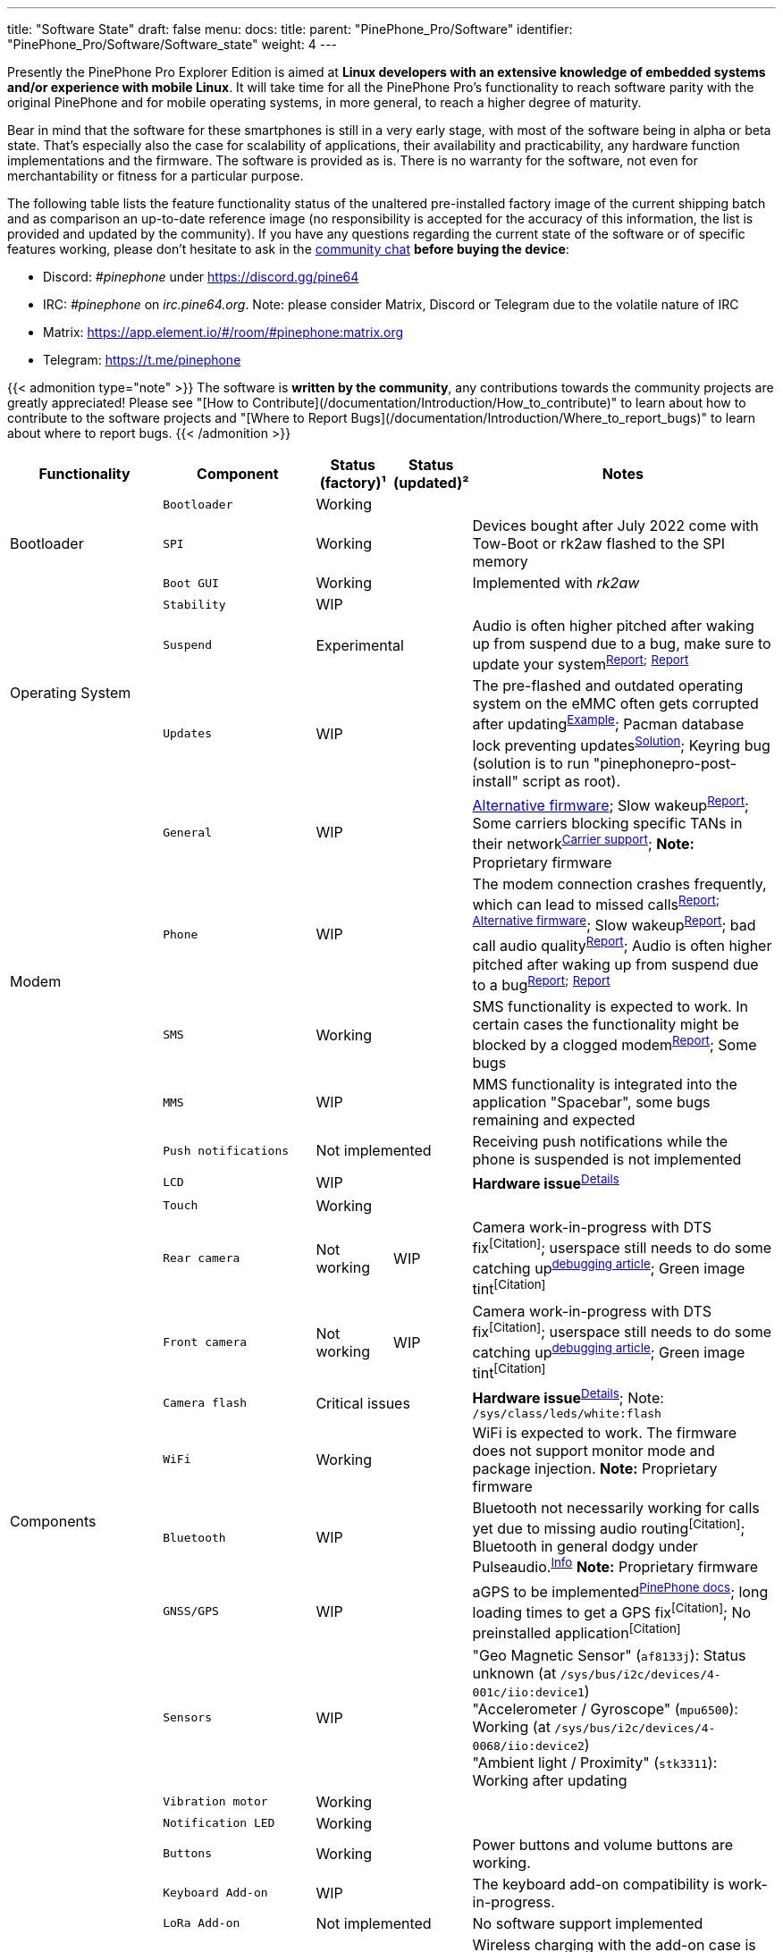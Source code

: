 ---
title: "Software State"
draft: false
menu:
  docs:
    title:
    parent: "PinePhone_Pro/Software"
    identifier: "PinePhone_Pro/Software/Software_state"
    weight: 4
---

Presently the PinePhone Pro Explorer Edition is aimed at *Linux developers with an extensive knowledge of embedded systems and/or experience with mobile Linux*. It will take time for all the PinePhone Pro’s functionality to reach software parity with the original PinePhone and for mobile operating systems, in more general, to reach a higher degree of maturity.

Bear in mind that the software for these smartphones is still in a very early stage, with most of the software being in alpha or beta state. That's especially also the case for scalability of applications, their availability and practicability, any hardware function implementations and the firmware. The software is provided as is. There is no warranty for the software, not even for merchantability or fitness for a particular purpose.

The following table lists the feature functionality status of the unaltered pre-installed factory image of the current shipping batch and as comparison an up-to-date reference image (no responsibility is accepted for the accuracy of this information, the list is provided and updated by the community). If you have any questions regarding the current state of the software or of specific features working, please don't hesitate to ask in the link:/documentation#Community_and_Support[community chat] *before buying the device*:

* Discord: _#pinephone_ under https://discord.gg/pine64
* IRC: _#pinephone_ on _irc.pine64.org_. Note: please consider Matrix, Discord or Telegram due to the volatile nature of IRC
* Matrix: https://app.element.io/#/room/#pinephone:matrix.org
* Telegram: https://t.me/pinephone

{{< admonition type="note" >}}
The software is *written by the community*, any contributions towards the community projects are greatly appreciated! Please see "[How to Contribute](/documentation/Introduction/How_to_contribute)" to learn about how to contribute to the software projects and "[Where to Report Bugs](/documentation/Introduction/Where_to_report_bugs)" to learn about where to report bugs.
{{< /admonition >}}

[cols="2,2,1,1,4"]
|===
| Functionality | Component | Status (factory)¹ | Status (updated)² | Notes

.3+| Bootloader
| `Bootloader`
2+| Working
| 

| `SPI`
2+| Working
| Devices bought after July 2022 come with Tow-Boot or rk2aw flashed to the SPI memory

| `Boot GUI`
2+| Working
| Implemented with _rk2aw_

.3+| Operating System
| `Stability`
2+| WIP
|

| `Suspend`
2+| Experimental
| Audio is often higher pitched after waking up from suspend due to a bug, make sure to update your system^https://github.com/dreemurrs-embedded/Pine64-Arch/issues/381[Report];^ ^https://gitlab.manjaro.org/manjaro-arm/packages/core/linux-pinephonepro/-/issues/3[Report]^

| `Updates`
2+| WIP
| The pre-flashed and outdated operating system on the eMMC often gets corrupted after updating^https://forum.pine64.org/showthread.php?tid=15950[Example]^; Pacman database lock preventing updates^https://wiki.archlinux.org/title/pacman#%22Failed_to_init_transaction_(unable_to_lock_database)%22_error[Solution]^; Keyring bug (solution is to run "pinephonepro-post-install" script as root).

.5+| Modem
| `General`
2+| WIP
| https://github.com/Biktorgj/pinephone_modem_sdk[Alternative firmware]; Slow wakeup^https://gitlab.com/mobian1/devices/eg25-manager/-/issues/34[Report]^; Some carriers blocking specific TANs in their network^link:/documentation/PinePhone/Modem/Carrier_support[Carrier{sp}support]^; *Note:* Proprietary firmware

| `Phone`
2+| WIP
| The modem connection crashes frequently, which can lead to missed calls^https://gitlab.com/mobian1/devices/eg25-manager/-/issues/34#note_984212350[Report];^ ^https://github.com/Biktorgj/pinephone_modem_sdk[Alternative{sp}firmware]^; Slow wakeup^https://gitlab.com/mobian1/devices/eg25-manager/-/issues/34[Report]^; bad call audio quality^https://gitlab.manjaro.org/manjaro-arm/issues/pinephone/phosh/-/issues/249[Report]^; Audio is often higher pitched after waking up from suspend due to a bug^https://github.com/dreemurrs-embedded/Pine64-Arch/issues/381[Report];^ ^https://gitlab.manjaro.org/manjaro-arm/packages/core/linux-pinephonepro/-/issues/3[Report]^

| `SMS`
2+| Working
| SMS functionality is expected to work. In certain cases the functionality might be blocked by a clogged modem^https://gitlab.manjaro.org/manjaro-arm/issues/pinephone/phosh/-/issues/203[Report]^; Some bugs

| `MMS`
2+| WIP
| MMS functionality is integrated into the application "Spacebar", some bugs remaining and expected

| `Push notifications`
2+| Not implemented
| Receiving push notifications while the phone is suspended is not implemented

.12+| Components
| `LCD`
2+| WIP
| *Hardware issue*^https://xnux.eu/log/#055[Details]^

| `Touch`
2+| Working
|

| `Rear camera`
| Not working
| WIP
| Camera work-in-progress with DTS fix^[Citation]^; userspace still needs to do some catching up^link:/documentation/PinePhone_Pro/Various/IMX258_camera_debugging[debugging{sp}article]^; Green image tint^[Citation]^

| `Front camera`
| Not working
| WIP
| Camera work-in-progress with DTS fix^[Citation]^; userspace still needs to do some catching up^link:/documentation/PinePhone_Pro/Various/IMX258_camera_debugging[debugging{sp}article]^; Green image tint^[Citation]^

| `Camera flash`
2+| Critical issues
| *Hardware issue*^https://xnux.eu/log/#069[Details]^; Note: `/sys/class/leds/white:flash`

| `WiFi`
2+| Working
| WiFi is expected to work. The firmware does not support monitor mode and package injection. *Note:* Proprietary firmware

| `Bluetooth`
2+| WIP
| Bluetooth not necessarily working for calls yet due to missing audio routing^[Citation]^; Bluetooth in general dodgy under Pulseaudio.^https://wiki.archlinux.org/title/bluetooth_headset#Headset_via_Pipewire[Info]^ *Note:* Proprietary firmware

| `GNSS/GPS`
2+| WIP
| aGPS to be implemented^link:/documentation/PinePhone/Modem/#gps_gnss[PinePhone{sp}docs]^; long loading times to get a GPS fix^[Citation]^; No preinstalled application^[Citation]^

| `Sensors`
2+| WIP
| "Geo Magnetic Sensor" (`af8133j`): Status unknown (at `/sys/bus/i2c/devices/4-001c/iio:device1`) +
"Accelerometer / Gyroscope" (`mpu6500`): Working (at `/sys/bus/i2c/devices/4-0068/iio:device2`) +
"Ambient light / Proximity" (`stk3311`): Working after updating

| `Vibration motor`
2+| Working
|

| `Notification LED`
2+| Working
|

| `Buttons`
2+| Working
| Power buttons and volume buttons are working.

.5+| Accessory compatibility, spare parts
| `Keyboard Add-on`
2+| WIP
| The keyboard add-on compatibility is work-in-progress.

| `LoRa Add-on`
2+| Not implemented
| No software support implemented

| `Qi Wireless Charging Add-on`
2+| WIP
| Wireless charging with the add-on case is expected to work to some degree. Certain software functionality and a driver is currently missing^[Citation]^

| `Fingerprint Reader Add-on`
2+| Not implemented
| No software support implemented

| `Spare parts`
2+| Partial
| Some spare parts now available in the store.^https://pine64.com/product-category/pinephonepro-spare-parts/[Store]^

| Software notes
| `Waydroid`
2+| Working
| Waydroid is an Android container used to run Android applications.

|===

¹ Status of the features at the time of the last factory installation without updates

² Status of the features with an up-to-date reference image

